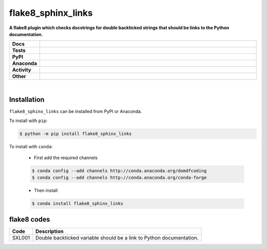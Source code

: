 =======================
flake8_sphinx_links
=======================

.. start short_desc

**A flake8 plugin which checks docstrings for double backticked strings that should be links to the Python documentation.**

.. end short_desc


.. start shields

.. list-table::
	:stub-columns: 1
	:widths: 10 90

	* - Docs
	  - |docs| |docs_check|
	* - Tests
	  - |travis| |actions_windows| |actions_macos| |coveralls| |codefactor|
	* - PyPI
	  - |pypi-version| |supported-versions| |supported-implementations| |wheel|
	* - Anaconda
	  - |conda-version| |conda-platform|
	* - Activity
	  - |commits-latest| |commits-since| |maintained|
	* - Other
	  - |license| |language| |requires| |pre_commit|

.. |docs| image:: https://img.shields.io/readthedocs/flake8-sphinx-links/latest?logo=read-the-docs
	:target: https://flake8-sphinx-links.readthedocs.io/en/latest/?badge=latest
	:alt: Documentation Status

.. |docs_check| image:: https://github.com/domdfcoding/flake8-sphinx-links/workflows/Docs%20Check/badge.svg
	:target: https://github.com/domdfcoding/flake8-sphinx-links/actions?query=workflow%3A%22Docs+Check%22
	:alt: Docs Check Status

.. |travis| image:: https://img.shields.io/travis/com/domdfcoding/flake8-sphinx-links/master?logo=travis
	:target: https://travis-ci.com/domdfcoding/flake8-sphinx-links
	:alt: Travis Build Status

.. |actions_windows| image:: https://github.com/domdfcoding/flake8-sphinx-links/workflows/Windows%20Tests/badge.svg
	:target: https://github.com/domdfcoding/flake8-sphinx-links/actions?query=workflow%3A%22Windows+Tests%22
	:alt: Windows Tests Status

.. |actions_macos| image:: https://github.com/domdfcoding/flake8-sphinx-links/workflows/macOS%20Tests/badge.svg
	:target: https://github.com/domdfcoding/flake8-sphinx-links/actions?query=workflow%3A%22macOS+Tests%22
	:alt: macOS Tests Status

.. |requires| image:: https://requires.io/github/domdfcoding/flake8-sphinx-links/requirements.svg?branch=master
	:target: https://requires.io/github/domdfcoding/flake8-sphinx-links/requirements/?branch=master
	:alt: Requirements Status

.. |coveralls| image:: https://img.shields.io/coveralls/github/domdfcoding/flake8-sphinx-links/master?logo=coveralls
	:target: https://coveralls.io/github/domdfcoding/flake8-sphinx-links?branch=master
	:alt: Coverage

.. |codefactor| image:: https://img.shields.io/codefactor/grade/github/domdfcoding/flake8-sphinx-links?logo=codefactor
	:target: https://www.codefactor.io/repository/github/domdfcoding/flake8-sphinx-links
	:alt: CodeFactor Grade

.. |pypi-version| image:: https://img.shields.io/pypi/v/flake8_sphinx_links
	:target: https://pypi.org/project/flake8_sphinx_links/
	:alt: PyPI - Package Version

.. |supported-versions| image:: https://img.shields.io/pypi/pyversions/flake8_sphinx_links?logo=python&logoColor=white
	:target: https://pypi.org/project/flake8_sphinx_links/
	:alt: PyPI - Supported Python Versions

.. |supported-implementations| image:: https://img.shields.io/pypi/implementation/flake8_sphinx_links
	:target: https://pypi.org/project/flake8_sphinx_links/
	:alt: PyPI - Supported Implementations

.. |wheel| image:: https://img.shields.io/pypi/wheel/flake8_sphinx_links
	:target: https://pypi.org/project/flake8_sphinx_links/
	:alt: PyPI - Wheel

.. |conda-version| image:: https://img.shields.io/conda/v/domdfcoding/flake8_sphinx_links?logo=anaconda
	:target: https://anaconda.org/domdfcoding/flake8_sphinx_links
	:alt: Conda - Package Version

.. |conda-platform| image:: https://img.shields.io/conda/pn/domdfcoding/flake8_sphinx_links?label=conda%7Cplatform
	:target: https://anaconda.org/domdfcoding/flake8_sphinx_links
	:alt: Conda - Platform

.. |license| image:: https://img.shields.io/github/license/domdfcoding/flake8-sphinx-links
	:target: https://github.com/domdfcoding/flake8-sphinx-links/blob/master/LICENSE
	:alt: License

.. |language| image:: https://img.shields.io/github/languages/top/domdfcoding/flake8-sphinx-links
	:alt: GitHub top language

.. |commits-since| image:: https://img.shields.io/github/commits-since/domdfcoding/flake8-sphinx-links/v0.1.1
	:target: https://github.com/domdfcoding/flake8-sphinx-links/pulse
	:alt: GitHub commits since tagged version

.. |commits-latest| image:: https://img.shields.io/github/last-commit/domdfcoding/flake8-sphinx-links
	:target: https://github.com/domdfcoding/flake8-sphinx-links/commit/master
	:alt: GitHub last commit

.. |maintained| image:: https://img.shields.io/maintenance/yes/2020
	:alt: Maintenance

.. |pre_commit| image:: https://img.shields.io/badge/pre--commit-enabled-brightgreen?logo=pre-commit&logoColor=white
	:target: https://github.com/pre-commit/pre-commit
	:alt: pre-commit

.. end shields

|

Installation
--------------

.. start installation

``flake8_sphinx_links`` can be installed from PyPI or Anaconda.

To install with ``pip``:

.. code-block:: bash

	$ python -m pip install flake8_sphinx_links

To install with ``conda``:

	* First add the required channels

	.. code-block:: bash

		$ conda config --add channels http://conda.anaconda.org/domdfcoding
		$ conda config --add channels http://conda.anaconda.org/conda-forge

	* Then install

	.. code-block:: bash

		$ conda install flake8_sphinx_links

.. end installation

flake8 codes
--------------

============== =====================================================================
Code           Description
============== =====================================================================
SXL001         Double backticked variable should be a link to Python documentation.
============== =====================================================================
